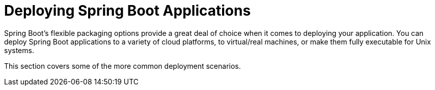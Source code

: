 [[deployment]]
= Deploying Spring Boot Applications



Spring Boot's flexible packaging options provide a great deal of choice when it comes to deploying your application.
You can deploy Spring Boot applications to a variety of cloud platforms, to virtual/real machines, or make them fully executable for Unix systems.

This section covers some of the more common deployment scenarios.





